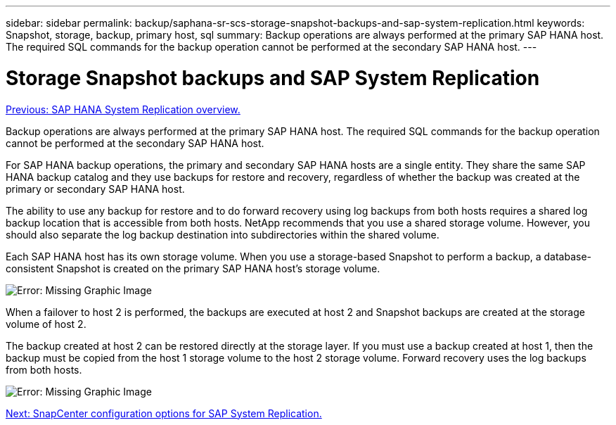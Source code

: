 ---
sidebar: sidebar
permalink: backup/saphana-sr-scs-storage-snapshot-backups-and-sap-system-replication.html
keywords: Snapshot, storage, backup, primary host, sql
summary: Backup operations are always performed at the primary SAP HANA host. The required SQL commands for the backup operation cannot be performed at the secondary SAP HANA host.
---

= Storage Snapshot backups and SAP System Replication
:hardbreaks:
:nofooter:
:icons: font
:linkattrs:
:imagesdir: ./../media/

//
// This file was created with NDAC Version 2.0 (August 17, 2020)
//
// 2022-01-10 18:20:17.311160
//

link:saphana-sr-scs-sap-hana-system-replication-overview.html[Previous: SAP HANA System Replication overview.]

Backup operations are always performed at the primary SAP HANA host. The required SQL commands for the backup operation cannot be performed at the secondary SAP HANA host.

For SAP HANA backup operations, the primary and secondary SAP HANA hosts are a single entity. They share the same SAP HANA backup catalog and they use backups for restore and recovery, regardless of whether the backup was created at the primary or secondary SAP HANA host.

The ability to use any backup for restore and to do forward recovery using log backups from both hosts requires a shared log backup location that is accessible from both hosts. NetApp recommends that you use a shared storage volume. However, you should also separate the log backup destination into subdirectories within the shared volume.

Each SAP HANA host has its own storage volume. When you use a storage-based Snapshot to perform a backup, a database- consistent Snapshot is created on the primary SAP HANA host’s storage volume.

image:saphana-sr-scs-image3.png[Error: Missing Graphic Image]

When a failover to host 2 is performed, the backups are executed at host 2 and Snapshot backups are created at the storage volume of host 2.

The backup created at host 2 can be restored directly at the storage layer. If you must use a backup created at host 1,  then the backup must be copied from the host 1 storage volume to the host 2 storage volume. Forward recovery uses the log backups from both hosts.

image:saphana-sr-scs-image4.png[Error: Missing Graphic Image]

link:saphana-sr-scs-snapcenter-configuration-options-for-sap-system-replication.html[Next: SnapCenter configuration options for SAP System Replication.]
